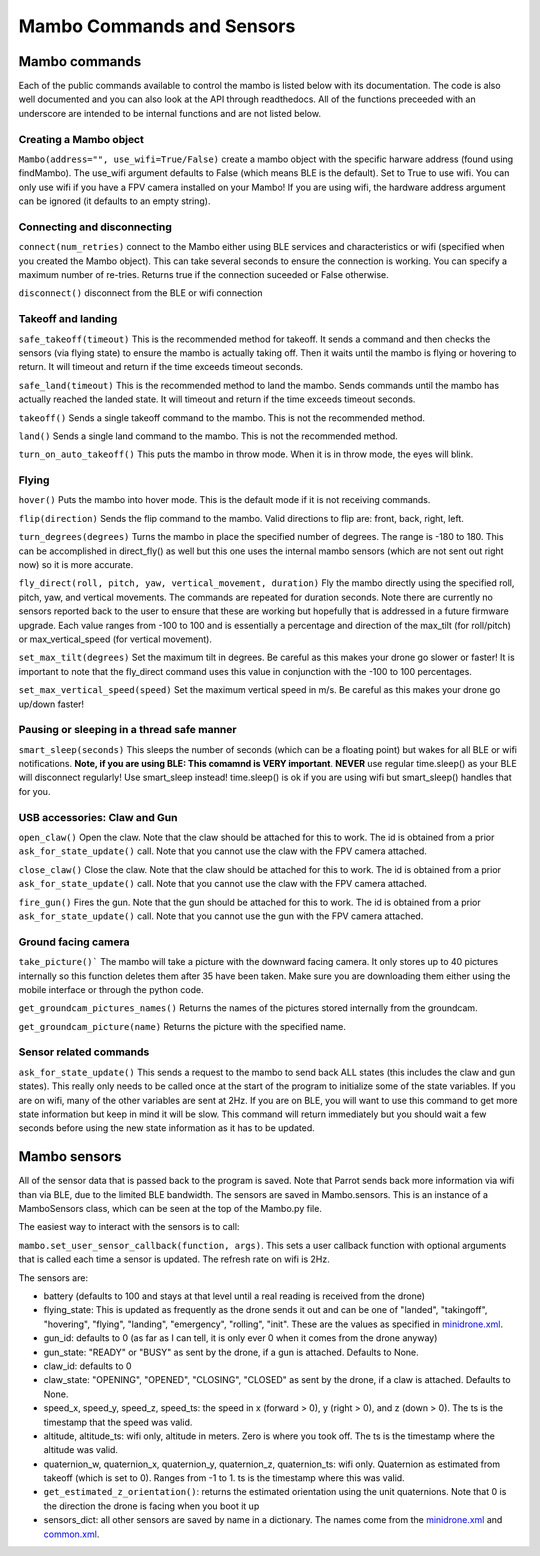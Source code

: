 .. title:: Mambo Commands and Sensors

.. mambocommands:

Mambo Commands and Sensors
==============================

Mambo commands
--------------

Each of the public commands available to control the mambo is listed below with its documentation.
The code is also well documented and you can also look at the API through readthedocs.
All of the functions preceeded with an underscore are intended to be internal functions and are not listed below.

Creating a Mambo object
^^^^^^^^^^^^^^^^^^^^^^^

``Mambo(address="", use_wifi=True/False)``
create a mambo object with the specific harware address (found using findMambo). The use_wifi argument defaults to
False (which means BLE is the default).  Set to True to use wifi. You can only use wifi if you have a FPV camera
installed on your Mambo!  If you are using wifi, the hardware address argument can be ignored (it defaults to an empty
string).

Connecting and disconnecting
^^^^^^^^^^^^^^^^^^^^^^^^^^^^

``connect(num_retries)`` connect to the Mambo either using BLE services and characteristics or wifi
(specified when you created the Mambo object).  This can take several seconds to ensure the connection is working.
You can specify a maximum number of re-tries.  Returns true if the connection suceeded or False otherwise.

``disconnect()`` disconnect from the BLE or wifi connection

Takeoff and landing
^^^^^^^^^^^^^^^^^^^

``safe_takeoff(timeout)`` This is the recommended method for takeoff.  It sends a command and then checks the
sensors (via flying state) to ensure the mambo is actually taking off.  Then it waits until the mambo is
flying or hovering to return.  It will timeout and return if the time exceeds timeout seconds.

``safe_land(timeout)`` This is the recommended method to land the mambo.  Sends commands
until the mambo has actually reached the landed state. It will timeout and return if the time exceeds timeout seconds.

``takeoff()`` Sends a single takeoff command to the mambo.  This is not the recommended method.

``land()`` Sends a single land command to the mambo.  This is not the recommended method.

``turn_on_auto_takeoff()`` This puts the mambo in throw mode.  When it is in throw mode, the eyes will blink.

Flying
^^^^^^

``hover()`` Puts the mambo into hover mode.  This is the default mode if it is not receiving commands.

``flip(direction)`` Sends the flip command to the mambo. Valid directions to flip are: front, back, right, left.

``turn_degrees(degrees)`` Turns the mambo in place the specified number of degrees.
The range is -180 to 180.  This can be accomplished in direct_fly() as well but this one uses the
internal mambo sensors (which are not sent out right now) so it is more accurate.

``fly_direct(roll, pitch, yaw, vertical_movement, duration)`` Fly the mambo directly using the
specified roll, pitch, yaw, and vertical movements.  The commands are repeated for duration seconds.
Note there are currently no sensors reported back to the user to ensure that these are working but hopefully
that is addressed in a future firmware upgrade.  Each value ranges from -100 to 100 and is essentially a percentage
and direction of the max_tilt (for roll/pitch) or max_vertical_speed (for vertical movement).

``set_max_tilt(degrees)`` Set the maximum tilt in degrees.  Be careful as this makes your drone go slower or faster!
It is important to note that the fly_direct command uses this value in conjunction with the -100 to 100 percentages.

``set_max_vertical_speed(speed)`` Set the maximum vertical speed in m/s.  Be careful as this makes your drone go up/down faster!

Pausing or sleeping in a thread safe manner
^^^^^^^^^^^^^^^^^^^^^^^^^^^^^^^^^^^^^^^^^^^

``smart_sleep(seconds)`` This sleeps the number of seconds (which can be a floating point) but wakes for all
BLE or wifi notifications. **Note, if you are using BLE: This comamnd is VERY important**.  **NEVER** use regular
time.sleep() as your BLE will disconnect regularly! Use smart_sleep instead!  time.sleep() is ok if you are using
wifi but smart_sleep() handles that for you.

USB accessories: Claw and Gun
^^^^^^^^^^^^^^^^^^^^^^^^^^^^^
``open_claw()`` Open the claw.  Note that the claw should be attached for this to work.
The id is obtained from a prior ``ask_for_state_update()`` call.  Note that you cannot use the claw with the FPV camera attached.

``close_claw()`` Close the claw. Note that the claw should be attached for this to work.
The id is obtained from a prior ``ask_for_state_update()`` call.  Note that you cannot use the claw with the FPV camera attached.

``fire_gun()`` Fires the gun.  Note that the gun should be attached for this to work.
The id is obtained from a prior ``ask_for_state_update()`` call.  Note that you cannot use the gun with the FPV camera attached.

Ground facing camera
^^^^^^^^^^^^^^^^^^^^^^^^^^^^^
``take_picture()``` The mambo will take a picture with the downward facing camera.  It only stores up to 40 pictures
internally so this function deletes them after 35 have been taken.  Make sure you are downloading them either
using the mobile interface or through the python code.

``get_groundcam_pictures_names()`` Returns the names of the pictures stored internally from the groundcam.

``get_groundcam_picture(name)`` Returns the picture with the specified name.

Sensor related commands
^^^^^^^^^^^^^^^^^^^^^^^

``ask_for_state_update()`` This sends a request to the mambo to send back ALL states
(this includes the claw and gun states).  This really only needs to be called once at the start of the program
to initialize some of the state variables.  If you are on wifi, many of the other variables are sent at 2Hz. If you are
on BLE, you will want to use this command to get more state information but keep in mind it will be slow.
This command will return immediately but you should wait a few seconds before using the new state information
as it has to be updated.


Mambo sensors
-------------

All of the sensor data that is passed back to the program is saved.  Note that Parrot sends back more
information via wifi than via BLE, due to the limited BLE bandwidth.  The sensors are saved in Mambo.sensors.
This is an instance of a MamboSensors class, which can be seen at the top of the Mambo.py file.

The easiest way to interact with the sensors is to call:

``mambo.set_user_sensor_callback(function, args)``. This sets a user callback function with optional
arguments that is called each time a sensor is updated.  The refresh rate on wifi is 2Hz.

The sensors are:

* battery (defaults to 100 and stays at that level until a real reading is received from the drone)
* flying_state: This is updated as frequently as the drone sends it out and can be one of "landed", "takingoff", "hovering", "flying", "landing", "emergency", "rolling", "init".  These are the values as specified in `minidrone.xml <https://github.com/amymcgovern/pyparrot/blob/master/commandsandsensors/minidrone.xml>`_.
* gun_id: defaults to 0 (as far as I can tell, it is only ever 0 when it comes from the drone anyway)
* gun_state: "READY" or "BUSY" as sent by the drone, if a gun is attached. Defaults to None.
* claw_id: defaults to 0
* claw_state: "OPENING", "OPENED", "CLOSING", "CLOSED" as sent by the drone, if a claw is attached.  Defaults to None.
* speed_x, speed_y, speed_z, speed_ts: the speed in x (forward > 0), y (right > 0), and z (down > 0).  The ts is the timestamp that the speed was valid.
* altitude, altitude_ts: wifi only, altitude in meters.  Zero is where you took off.  The ts is the timestamp where the altitude was valid.
* quaternion_w, quaternion_x, quaternion_y, quaternion_z, quaternion_ts: wifi only.  Quaternion as estimated from takeoff (which is set to 0). Ranges from -1 to 1. ts is the timestamp where this was valid.
* ``get_estimated_z_orientation()``: returns the estimated orientation using the unit quaternions.  Note that 0 is the direction the drone is facing when you boot it up
* sensors_dict: all other sensors are saved by name in a dictionary.  The names come from the `minidrone.xml <https://github.com/amymcgovern/pyparrot/blob/master/commandsandsensors/minidrone.xml>`_ and `common.xml <https://github.com/amymcgovern/pyparrot/blob/master/commandsandsensors/common.xml>`_.
